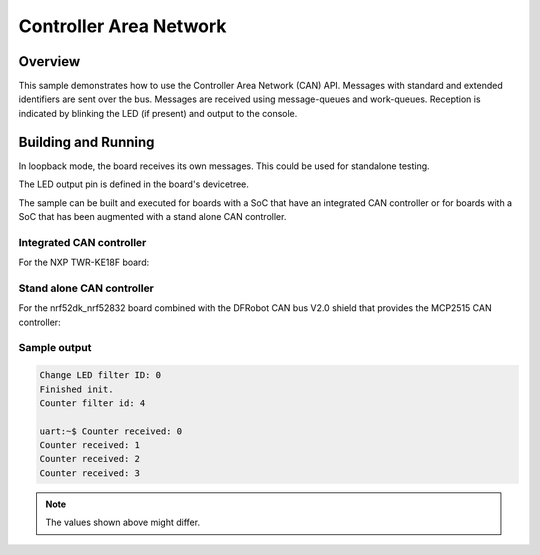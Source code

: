 .. _can-sample:

Controller Area Network
#######################

Overview
********

This sample demonstrates how to use the Controller Area Network (CAN) API.
Messages with standard and extended identifiers are sent over the bus.
Messages are received using message-queues and work-queues.
Reception is indicated by blinking the LED (if present) and output to the console.

Building and Running
********************

In loopback mode, the board receives its own messages. This could be used for
standalone testing.

The LED output pin is defined in the board's devicetree.

The sample can be built and executed for boards with a SoC that have an
integrated CAN controller or for boards with a SoC that has been augmented
with a stand alone CAN controller.

Integrated CAN controller
=========================

For the NXP TWR-KE18F board:

.. zephyr-app-commands::
   :zephyr-app: samples/drivers/can
   :board: twr_ke18f
   :goals: build flash

Stand alone CAN controller
==========================

For the nrf52dk_nrf52832 board combined with the DFRobot CAN bus V2.0 shield that
provides the MCP2515 CAN controller:

.. zephyr-app-commands::
   :zephyr-app: samples/drivers/can
   :board: nrf52dk_nrf52832
   :shield: dfrobot_can_bus_v2_0
   :goals: build flash

Sample output
=============

.. code-block:: console

   Change LED filter ID: 0
   Finished init.
   Counter filter id: 4

   uart:~$ Counter received: 0
   Counter received: 1
   Counter received: 2
   Counter received: 3

.. note:: The values shown above might differ.
